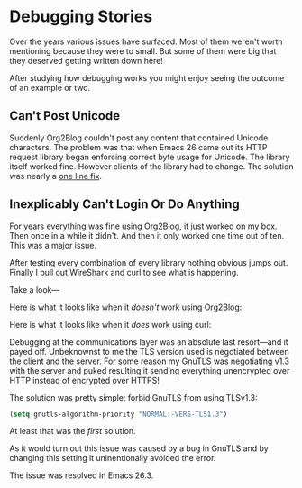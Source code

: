 * Debugging Stories

Over the years various issues have surfaced. Most of them weren't worth mentioning because they were to small. But some of them were big that they deserved getting written down here!

After studying how debugging works you might enjoy seeing the outcome of an example or two.

** Can't Post Unicode

Suddenly Org2Blog couldn't post any content that contained Unicode characters. The problem was that when Emacs 26 came out its HTTP request library began enforcing correct byte usage for Unicode. The library itself worked fine. However clients of the library had to change. The solution was nearly a [[https://github.com/hexmode/xml-rpc-el/commit/8ee416cb7644eef4ca8edda5ea79b1c670555ad0][one line fix]].

** Inexplicably Can't Login Or Do Anything

For years everything was fine using Org2Blog, it just worked on my box. Then once in a while it didn't. And then it only worked one time out of ten. This was a major issue.

After testing every combination of every library nothing obvious jumps out. Finally I pull out WireShark and curl to see what is happening.

Take a look—

Here is what it looks like when it /doesn't/ work using Org2Blog:

[[file:../images/WireSharpTLSV1Dot3Dump.png]]

Here is what it looks like when it /does/ work using curl:

[[file:../images/WireSharpTLSV1Dot2Dump.png]]

Debugging at the communications layer was an absolute last resort—and it payed off. Unbeknownst to me the TLS version used is negotiated between the client and the server. For some reason my GnuTLS was negotiating v1.3 with the server and puked resulting it sending everything unencrypted over HTTP instead of encrypted over HTTPS!

The solution was pretty simple: forbid GnuTLS from using TLSv1.3:

#+name: org_gcr_2019-01-31T23-58-28-06-00_cosmicality_B75B85C4-2197-4893-9F13-70D0212F5E8D
#+begin_src emacs-lisp
(setq gnutls-algorithm-priority "NORMAL:-VERS-TLS1.3")
#+end_src

At least that was the /first/ solution.

As it would turn out this issue was caused by a bug in GnuTLS and by changing this setting it uninentionally avoided the error.

The issue was resolved in Emacs 26.3.
